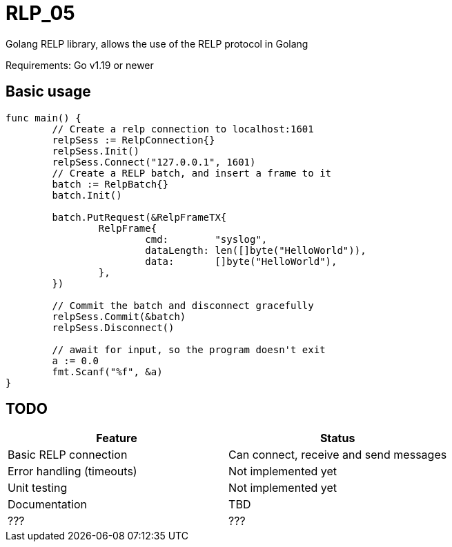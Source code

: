 [#_rlp_05]
= RLP_05

Golang RELP library, allows the use of the RELP protocol in Golang

Requirements: Go v1.19 or newer

== Basic usage

[,go]
----
func main() {
        // Create a relp connection to localhost:1601
	relpSess := RelpConnection{}
	relpSess.Init()
	relpSess.Connect("127.0.0.1", 1601)
        // Create a RELP batch, and insert a frame to it
	batch := RelpBatch{}
	batch.Init()

	batch.PutRequest(&RelpFrameTX{
		RelpFrame{
			cmd:        "syslog",
			dataLength: len([]byte("HelloWorld")),
			data:       []byte("HelloWorld"),
		},
	})

        // Commit the batch and disconnect gracefully
	relpSess.Commit(&batch)
	relpSess.Disconnect()

	// await for input, so the program doesn't exit
	a := 0.0
	fmt.Scanf("%f", &a)
}
----

== TODO

|===
|Feature |Status

|Basic RELP connection
|Can connect, receive and send messages

|Error handling (timeouts)
|Not implemented yet

|Unit testing
|Not implemented yet

|Documentation
|TBD

|???
|???
|===

